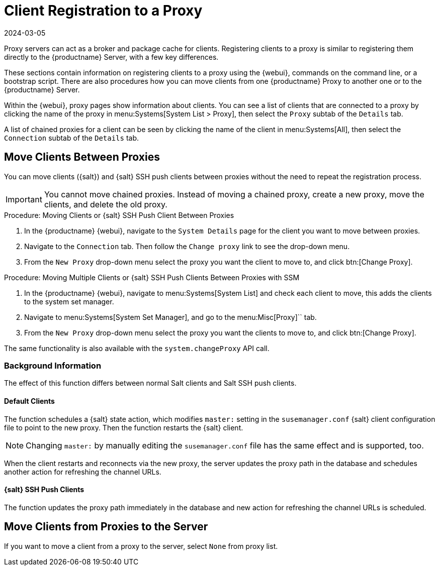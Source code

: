 [[client-proxy]]
= Client Registration to a Proxy
:revdate: 2024-03-05
:page-revdate: {revdate}


Proxy servers can act as a broker and package cache for clients.
Registering clients to a proxy is similar to registering them directly to the {productname} Server, with a few key differences.

These sections contain information on registering clients to a proxy using the {webui}, commands on the command line, or a bootstrap script.
There are also procedures how you can move clients from one {productname} Proxy to another one or to the {productname} Server.

Within the {webui}, proxy pages show information about clients.
You can see a list of clients that are connected to a proxy by clicking the name of the proxy in menu:Systems[System List > Proxy], then select the [guimenu]``Proxy`` subtab of the [guimenu]``Details`` tab.

A list of chained proxies for a client can be seen by clicking the name of the client in menu:Systems[All], then select the [guimenu]``Connection`` subtab of the [guimenu]``Details`` tab.



== Move Clients Between Proxies

You can move clients ({salt}) and {salt} SSH push clients between proxies without the need to repeat the registration process.

[IMPORTANT]
====
You cannot move chained proxies.
Instead of moving a chained proxy, create a new proxy, move the clients, and delete the old proxy.
====



.Procedure: Moving Clients or {salt} SSH Push Client Between Proxies

. In the {productname} {webui}, navigate to the [guimenu]``System Details`` page for the client you want to move between proxies.
. Navigate to the [guimenu]``Connection`` tab.
  Then follow the [guimenu]``Change proxy`` link to see the drop-down menu.
. From the [guimenu]``New Proxy`` drop-down menu select the proxy you want the client to move to, and click btn:[Change Proxy].



.Procedure: Moving Multiple Clients or {salt} SSH Push Clients Between Proxies with SSM

. In the {productname} {webui}, navigate to menu:Systems[System List] and check each client to move, this adds the clients to the system set manager.
. Navigate to menu:Systems[System Set Manager], and go to the menu:Misc[Proxy]`` tab.
. From the [guimenu]``New Proxy`` drop-down menu select the proxy you want the clients to move to, and click btn:[Change Proxy].

The same functionality is also available with the [systemitem]``system.changeProxy`` API call.



=== Background Information
The effect of this function differs between normal Salt clients and Salt SSH push clients.


==== Default Clients

The function schedules a {salt} state action, which modifies [literal]``master:`` setting in the [path]``susemanager.conf`` {salt} client configuration file to point to the new proxy.
Then the function restarts the {salt} client.

[NOTE]
====
Changing [literal]``master:`` by manually editing the [path]``susemanager.conf`` file has the same effect and is supported, too.
====

When the client restarts and reconnects via the new proxy, the server updates the proxy path in the database and schedules another action for refreshing the channel URLs.



==== {salt} SSH Push Clients

The function updates the proxy path immediately in the database and new action
for refreshing the channel URLs is scheduled.



== Move Clients from Proxies to the Server

If you want to move a client from a proxy to the server, select [literal]``None`` from proxy list.


